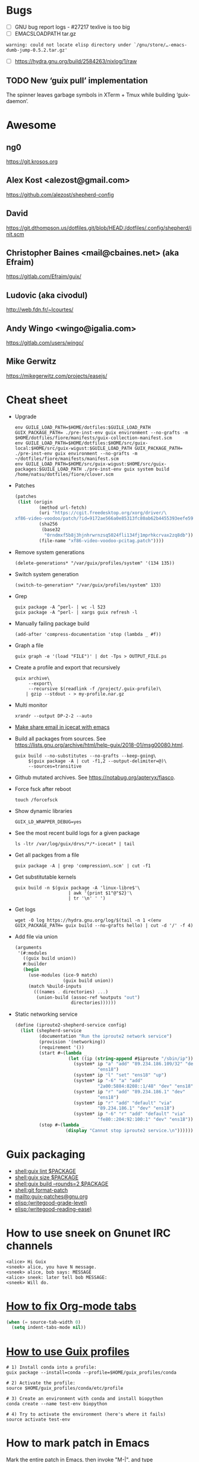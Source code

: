 * Bugs

  - [ ] GNU bug report logs - #27217 texlive is too big
  - [ ] EMACSLOADPATH tar.gz
  : warning: could not locate elisp directory under `/gnu/store/…-emacs-dumb-jump-0.5.2.tar.gz'
  - [ ] https://hydra.gnu.org/build/2584263/nixlog/1/raw

** TODO New ‘guix pull’ implementation

   The spinner leaves garbage symbols in XTerm + Tmux while building ‘guix-daemon’.

* Awesome

** ng0
   https://git.krosos.org

** Alex Kost <alezost@gmail.com>
   https://github.com/alezost/shepherd-config

** David
   https://git.dthompson.us/dotfiles.git/blob/HEAD:/dotfiles/.config/shepherd/init.scm

** Christopher Baines <mail@cbaines.net> (aka Efraim)
   https://gitlab.com/Efraim/guix/

** Ludovic (aka civodul)
   http://web.fdn.fr/~lcourtes/

** Andy Wingo <wingo@igalia.com>
   https://gitlab.com/users/wingo/

** Mike Gerwitz
   https://mikegerwitz.com/projects/easejs/

* Cheat sheet

  - Upgrade
    : env GUILE_LOAD_PATH=$HOME/dotfiles:$GUILE_LOAD_PATH GUIX_PACKAGE_PATH= ./pre-inst-env guix environment --no-grafts -m $HOME/dotfiles/fiore/manifests/guix-collection-manifest.scm
    : env GUILE_LOAD_PATH=$HOME/dotfiles:$HOME/src/guix-local:$HOME/src/guix-wigust:$GUILE_LOAD_PATH GUIX_PACKAGE_PATH= ./pre-inst-env guix environment --no-grafts -m ~/dotfiles/fiore/manifests/manifest.scm
    : env GUILE_LOAD_PATH=$HOME/src/guix-wigust:$HOME/src/guix-packages:$GUILE_LOAD_PATH ./pre-inst-env guix system build /home/natsu/dotfiles/fiore/clover.scm

  - Patches
    #+BEGIN_SRC scheme
      (patches
       (list (origin
               (method url-fetch)
               (uri "https://cgit.freedesktop.org/xorg/driver/\
      xf86-video-voodoo/patch/?id=9172ae566a0e85313fc80ab62b4455393eefe593")
               (sha256
                (base32
                 "0rndmxf5b8j3hjnhrwrnzsq5024fli134fj1mprhkcrvax2zq8db"))
               (file-name "xf86-video-voodoo-pcitag.patch"))))
    #+END_SRC

  - Remove system generations
    : (delete-generations* "/var/guix/profiles/system" '(134 135))

  - Switch system generation
    : (switch-to-generation* "/var/guix/profiles/system" 133)

  - Grep
    : guix package -A ^perl- | wc -l 523
    : guix package -A ^perl- | xargs guix refresh -l

  - Manually failing package build
    : (add-after 'compress-documentation 'stop (lambda _ #f))

  - Graph a file
    : guix graph -e '(load "FILE")' | dot -Tps > OUTPUT_FILE.ps

  - Create a profile and export that recursively
    #+BEGIN_SRC shell
      guix archive\
           --export\
           --recursive $(readlink -f /project/.guix-profile)\
          | gzip --stdout - > my-profile.nar.gz
    #+END_SRC

  - Multi monitor
    : xrandr --output DP-2-2 --auto

  - [[file:bin/emacsmail::emacsclient%20-c%20--eval%20"(browse-url-mail%20\"$@\")"][Make share email in icecat with emacs]]

  - Build all packages from sources.
    See [[https://lists.gnu.org/archive/html/help-guix/2018-01/msg00080.html]].
    #+BEGIN_SRC shell
      guix build --no-substitutes --no-grafts --keep-going\
           $(guix package -A | cut -f1,2 --output-delimiter=@)\
           --sources=transitive
    #+END_SRC

  - Github mutated archives.  See [[https://notabug.org/apteryx/fiasco]].

  - Force fsck after reboot
    : touch /forcefsck

  - Show dynamic libraries
    : GUIX_LD_WRAPPER_DEBUG=yes

  - See the most recent build logs for a given package
    : ls -ltr /var/log/guix/drvs/*/*-icecat* | tail

  - Get all packges from a file
    : guix package -A | grep 'compression\.scm' | cut -f1

  - Get substitutable kernels
    #+BEGIN_SRC shell
      guix build -n $(guix package -A 'linux-libre$'\
                          | awk '{print $1"@"$2}'\
                          | tr '\n' ' ')
    #+END_SRC

  - Get logs
    : wget -O log https://hydra.gnu.org/log/$(tail -n 1 <(env GUIX_PACKAGE_PATH= guix build --no-grafts hello) | cut -d '/' -f 4)

  - Add file via union
    #+BEGIN_SRC scheme
      (arguments
       '(#:modules
         ((guix build union))
         #:builder
         (begin
           (use-modules (ice-9 match)
                        (guix build union))
           (match %build-inputs
             (((names . directories) ...)
              (union-build (assoc-ref %outputs "out")
                           directories))))))
    #+END_SRC

  - Static networking service
    #+BEGIN_SRC scheme
      (define (iproute2-shepherd-service config)
        (list (shepherd-service
               (documentation "Run the iproute2 network service")
               (provision '(networking))
               (requirement '())
               (start #~(lambda _
                          (let ((ip (string-append #$iproute "/sbin/ip")))
                            (system* ip "a" "add" "89.234.186.109/32" "dev"
                                     "ens18")
                            (system* ip "l" "set" "ens18" "up")
                            (system* ip "-6" "a" "add"
                                     "2a00:5884:8208::1/48" "dev" "ens18")
                            (system* ip "r" "add" "89.234.186.1" "dev"
                                     "ens18")
                            (system* ip "r" "add" "default" "via"
                                     "89.234.186.1" "dev" "ens18")
                            (system* ip "-6" "r" "add" "default" "via"
                                     "fe80::204:92:100:1" "dev" "ens18"))))
               (stop #~(lambda _
                         (display "Cannot stop iproute2 service.\n"))))))
    #+END_SRC

* Guix packaging

  - [[shell:guix%20lint%20$PACKAGE][shell:guix lint $PACKAGE]]
  - [[shell:guix%20size%20$PACKAGE][shell:guix size $PACKAGE]]
  - [[shell:guix%20build%20--rounds%3D2%20$PACKAGE][shell:guix build --rounds=2 $PACKAGE]]
  - [[shell:git%20format-patch][shell:git format-patch]]
  - [[mailto:guix-patches@gnu.org]]
  - [[elisp:(writegood-grade-level)]]
  - [[elisp:(writegood-reading-ease)]]

* How to use sneek on Gnunet IRC channels

  #+BEGIN_EXAMPLE
    <alice> Hi Guix
    <sneek> alice, you have N message.
    <sneek> alice, bob says: MESSAGE
    <alice> sneek: later tell bob MESSAGE:
    <sneek> Will do.
  #+END_EXAMPLE

* [[gnus:INBOX#87tw1zl0wy.fsf@bernoul.li][How to fix Org-mode tabs]]

  #+BEGIN_SRC emacs-lisp :tangle yes
    (when (= source-tab-width 0)
      (setq indent-tabs-mode nil))
  #+END_SRC

* [[gnus:INBOX#CALjrZwb16Cn1ygFYUhKDWdid1dYQabB6yB0p_eFu8YYf_00pOQ@mail.gmail.com][How to use Guix profiles]]

  #+BEGIN_SRC shell
    # 1) Install conda into a profile:
    guix package --install=conda --profile=$HOME/guix_profiles/conda

    # 2) Activate the profile:
    source $HOME/guix_profiles/conda/etc/profile

    # 3) Create an environment with conda and install biopython
    conda create --name test-env biopython

    # 4) Try to activate the environment (here's where it fails)
    source activate test-env
  #+END_SRC

* How to mark patch in Emacs

  Mark the entire patch in Emacs, then invoke "M-|", and type

  #+BEGIN_SRC shell
    patch -d /the/root/directory/of/the/project -pN
  #+END_SRC

  where N should be chosen by counting the slashes that you will want
  patch to remove before looking for files relative to that root
  directory.  For patches produced by "git diff" etc., N is typically 1.

* Thinkpad Linux Kernel config

  #+BEGIN_SRC scheme
    (kernel-arguments (list "modprobe.blacklist=pcspkr" "quiet" "rhgb"
                            "thinkpad_acpi.fan_control=1" "i195.modeset=1"))
  #+END_SRC

* guix upgrade exlude package

  #+BEGIN_SRC shell
    guix package -u . --do-no-upgrade=libreoffice
  #+END_SRC

* check if guix corrupted
  #+BEGIN_EXAMPLE
    <rekado_> solene: if you want to check that the store isn’t corrupt and repair
              it, use “sudo -E guix gc --verify=repair,contents”  [16:30]
  #+END_EXAMPLE

* Static networking service
  #+BEGIN_SRC scheme
    (services (cons* …
                     (static-networking-service "enp6s4f0"
                                                "141.80.181.40"
                                                #:netmask "255.255.255.0"
                                                #:gateway "141.80.181.1")
                     (static-networking-service "enp0s8"
                                                "192.168.0.1"
                                                #:netmask "255.255.255.0")
                     …
                     %base-services))

  #+END_SRC

* Guix on foreign distroes

- Archlinux: https://aur.archlinux.org/packages/guix/
- Gentoo: https://packages.gentoo.org/packages/sys-apps/guix
- Debian: from past discussion and on request from Whonix iirc it is
  currently not possible due to Debian Packaging Standards (expected
  package behavior) or something along the lines, see guix-devel
  archives.
- Fedora: https://copr.fedorainfracloud.org/coprs/lantw44/guix/
- Slackware: https://slackbuilds.org/repository/14.2/system/guix/ is
  on 0.12, needs an update. Any slacker up for that task?  Otherwise,
  ping the maintainer: > Maintained by: Hunter Sezen

* GuixOps

- Ganeti like guixops
  https://grnet.github.io/ganetimgr/

* Static vs dynamic binding

Most of the time in Guix we favor static binding: it makes sure that
programs work out of the box, regardless of what happens to be already
installed on your system, and that the program will behave the same on
all systems since its behavior does not depend on external state.
There are exceptions where we want dynamic binding, for instance for
plugins or optional/soft dependencies.
- [[https://bugs.debian.org/cgi-bin/bugreport.cgi?bug=877019][Debian Bug report logs - #877019 ITP: nix -- Purely functional package manager]]

* ng0 plans

<ng0> upcoming (as far as I remembered the list): Services for murmurd,
      apache, mantis, buildbot, finishing my tlsdate service, and packages for
      mantis + buildbot. there's more I think.

* TODO ERROR: ivy-bibtex not such file
* TODO [[https://lists.gnu.org/archive/html/guix-devel/2015-08/msg00258.html][guix: git: Support shallow git clones if a tag is available]]
* TODO (debbugs-gnu-bugs 28004)
* TODO (debbugs-gnu-bugs 28743)
* TODO (debbugs-gnu-bugs 28772)

* Build system monad

  #+BEGIN_SRC scheme
    (use-modules (gnu)
                 (guix store))

    ;; Deriviation
    (define d
      (run-with-store (open-connection) (operating-system-derivation %system-magnolia-bare)))

    ;; Build deriviation
    (define s (open-connection))

    (build-derivations s (list d))
  #+END_SRC

* Build from Scheme expression

  #+BEGIN_SRC sh
    guix build -e '(@@ (gnu packages commencement) glibc-utf8-locales-final)'
  #+END_SRC

* Guile trap (breakpoint)

  #+BEGIN_SRC scheme
    (use-modules (system vm trap-state))

    (add-trap-at-procedure-call! strip-mount-point)
  #+END_SRC

* Stop stripping mount point if BTRFS
  :LOGBOOK:
  CLOCK: [2017-10-30 Mon 04:34]--[2017-10-30 Mon 04:59] =>  0:25
  CLOCK: [2017-10-30 Mon 02:57]--[2017-10-30 Mon 03:22] =>  0:25
  CLOCK: [2017-10-30 Mon 02:04]--[2017-10-30 Mon 02:29] =>  0:25
  :END:

[[file:~/src/guix/gnu/system.scm::(store-mount-point%20boot-parameters-store-mount-point)][Working file]]

* report lint no fallback

#+BEGIN_EXAMPLE
  natsu@magnolia ~/src/guix$ ./pre-inst-env guix lint emacs-helm-make
  substitute: updating list of substitutes from 'https://berlin.guixsd.org'... 100.0%
  substitute: updating list of substitutes from 'https://mirror.hydra.gnu.org'... 100.0%
  substitute: updating list of substitutes from 'https://hydra.gnu.org'... 100.0%
  substitute: updating list of substitutes from 'https://berlin.guixsd.org'... 100.0%
  substitute: updating list of substitutes from 'https://mirror.hydra.gnu.org'... 100.0%
  substitute: updating list of substitutes from 'https://hydra.gnu.org'... 100.0%
  fetching path `/gnu/store/15cbhk91mzvvmmpb9vjh3ylgivaxs89c-git-2.14.3.tar.xz'...
  fetching path `/gnu/store/2xlz8v9ikrmr6pjnn6p4d0z51xywsx32-git-manpages-2.14.3.tar.xz'...
  fetching path `/gnu/store/m04s88sd7731k94yjk20wrr4v8wc43ar-perl-gssapi-0.28'...
  fetching path `/gnu/store/ikyw97ss19lp5y9060l02bxw2wp1bfwj-perl-term-readkey-2.37'...
  fetching path `/gnu/store/589mq574illssy636ci66agcc3vp75zz-subversion-1.8.19.tar.bz2'...
  fetching path `/gnu/store/xc1c8gwf8jc4ih4ivr32y010brxfj7ik-swig-3.0.12'...
  Downloading https://berlin.guixsd.org/nar/2xlz8v9ikrmr6pjnn6p4d0z51xywsx32-git-manpages-2.14.3.tar.xz...
  Downloading https://berlin.guixsd.org/nar/15cbhk91mzvvmmpb9vjh3ylgivaxs89c-git-2.14.3.tar.xz...
  Downloading https://berlin.guixsd.org/nar/gzip/m04s88sd7731k94yjk20wrr4v8wc43ar-perl-gssapi-0.28...
  Downloading https://berlin.guixsd.org/nar/gzip/ikyw97ss19lp5y9060l02bxw2wp1bfwj-perl-term-readkey-2.37...
  Downloading https://berlin.guixsd.org/nar/589mq574illssy636ci66agcc3vp75zz-subversion-1.8.19.tar.bz2...
  Downloading https://berlin.guixsd.org/nar/gzip/xc1c8gwf8jc4ih4ivr32y010brxfj7ik-swig-3.0.12...
   perl-gssapi-0.28  48KiB            9.4MiB/s 00:00 [######              ]  33.4%guix substitute: error: download from 'https://berlin.guixsd.org/nar/589mq574illssy636ci66agcc3vp75zz-subversion-1.8.19.tar.bz2' failed: 404, "Not Found"
  fetching path `/gnu/store/589mq574illssy636ci66agcc3vp75zz-subversion-1.8.19.tar.bz2' failed with exit code 1
  fetching path `/gnu/store/6y7ky7g5nvmzr9bqghhnnxvlm0vjmwr6-scons-2.5.1'...
  killing process 14872
  killing process 14889
  killing process 14857
  killing process 14856
  killing process 14852
  killing process 14851
  gnu/packages/emacs.scm:3902:4: emacs-helm-make@0.1.0-1.786104a: failed to create derivation: some substitutes for the outputs of derivation `/gnu/store/7cx09jdhqr9a996v931paijrh566l8an-subversion-1.8.19.tar.bz2.drv' failed (usually happens due to networking issues); try `--fallback' to build derivation from source 
  fetching CVE database for 2017...
#+END_EXAMPLE

* Weather

#+BEGIN_SRC scheme
  (use-modules (guix scripts substitute)
               (guix build utils)
               (web request)
               (web uri)
               (srfi srfi-1)
               (gnutls))

  (define base-url
    (or (getenv "URL")
       "https://mirror.hydra.gnu.org"))

  (define base-uri
    (string->uri base-url))

  (define index.html
    (build-request
     (string->uri (string-append base-url
                                 "/nix-cache-info"
                                 ;; "/eeeeeeeeeeeeeeeeeeeeeeeeeeeeeeee.narinfo"
                                 ;; "/yihvhxv3xyyvl1m2cy1lnf1lyi9h76fk.narinfo"
                                 ))))

  (define http-multiple-get
    (@@ (guix scripts substitute) http-multiple-get))

  ;; (set-log-level! 5)
  ;; (set-log-procedure! (lambda (level message)
  ;;                       (display message)))

  (let ((requests (make-list 100000 index.html)))
    (http-multiple-get base-uri
                       (lambda (req resp port result)
                         (dump-port port (%make-void-port "w"))
                         (cons 'x result))
                       '()
                       requests))
#+END_SRC

* Search path directory
#+BEGIN_SRC scheme
  ;; If you want to match a regular file instead of a directory (the
  ;; default), you must write:

  (search-path-specification
   (variable "DRMAA_LIBRARY_PATH")
   (files '("lib/libdrmaa.so"))
   (file-type 'regular))

  ;; This will match all the lib/libdrmaa.so files found in the environment.
#+END_SRC

* Unzip initial RAM disk

#+BEGIN_SRC shell
  gunzip -C < INITRD | cpio -tv
#+END_SRC

* guix-daemon from master

#+BEGIN_SRC shell
  sudo -E ./pre-inst-env guix-daemon …
#+END_SRC

* doc

- [[https://hal.inria.fr/hal-01580582/document][Code Staging in GNU Guix]]
- [[http://www.nongnu.org/geiser/][Geiser]]
- [[https://alezost.github.io/guix.el/doc.html][Emacs Guix]]

* Fix sendmail_path=/usr/sbin/sendmail
* Laptop
1) Avoid ones with hybrid dual graphics ie intel/nvidia aka optimus
2) Avoid anything realtek
3) If its got fancy Dolby sound or quad speakers they wont work on Debian
4) Always check reviews for PWM flickering on screen dimming if you
have sensitive eyes
* network-manager-service-type

#+BEGIN_SRC scheme
  (network-manager-service-type
   config =>
   (network-manager-configuration
    (inherit config)
    (vpn-plugins (list (specification->package+output
			"network-manager-openvpn")))))
#+END_SRC
success = false; } else { //Lock texture if( !gFooTexture.lockTexture() ) { printf( "Unable to lock Foo' texture!\n" ); }
* GuixSD custom kernel

  [[gnus:INBOX#877etk6xbu.fsf@fastmail.com][Email from Marius Bakke: Re: How to customize the kerne]] by [[mailto:mbakke@fastmail.com][Marius Bakke]]

  #+BEGIN_SRC scheme
    (define-module (my packages)
      #:use-module (gnu packages linux))

    (define kernel-config
      (string-append (dirname (current-filename)) "/kernel.config"))

    (define-public my-kernel
      (package
        (inherit linux-libre)
        (native-inputs
         `(("kconfig" ,kernel-config)
           ,@(alist-delete "kconfig"
                           (package-native-inputs linux-libre))))))

    (use-modules (my packages))
    (operating-system
      [...]
      (kernel my-kernel)
  #+END_SRC

  This lets me keep the kernel .config in version control along with the
  system configuration.

  > I am new to compiling the Linux kernel, so it is doubly difficult to
  > learn how I should do it using Guix.  Any tips would be greatly
  > appreciated.  I'm guessing one tip might be, "Try building a few Linux
  > kernels on a more normal distribution, not using Guix, a few times to
  > get the hang of doing it the 'traditional' way first."  I have not
  > really done that yet.

  Working with custom kernels in Guix is simpler than in many other
  distros IMO.  Suppose you have a patched Linux-Libre tree, then you
  could add e.g.:

    (source "/path/to/custom/kernel")

  to the package declaration above.  Be aware that rolling back to the
  previous generation might not work if your computer implodes ;-)

  For starting out, I would recommend copying the GuixSD default config[*]
  to /your/kernel/tree/.config and run:

    guix environment linux-libre --ad-hoc ncurses -- make nconfig

  This will present a nice ncurses-based interface for configuring the
  kernel.  Note that if the kernel major+minor is higher than the .config
  (see top of file), you should run `make oldconfig` first which gives an
  interactive "wizard" that walks you through all the new options.

  Good luck! :-)

  [*] You can also start from `make defconfig` if you feel adventurous.

* Guix deployment

  - [[https://github.com/BIMSBbioinfo/puppet-bimsb-guix][BIMSBbioinfo/puppet-bimsb-guix]] :: Puppet module for deploying Guix

* Guix additional packages

  - [[https://github.com/BIMSBbioinfo/guix-bimsb-nonfree][BIMSBbioinfo/guix-bimsb-nonfree]] :: GNU Guix package definitions
       for proprietary software, or software with unclear licenses.

  - [[https://github.com/BIMSBbioinfo/guix-bimsb][BIMSBbioinfo/guix-bimsb]] :: Packages for GNU Guix that have not yet
       or will not be submitted upstream for various reasons

  - [[https://github.com/UMCUGenetics/guix-additions][UMCUGenetics/guix-additions]] :: This repository contains additional
       packages for GNU Guix to support the software in the pipelines
       developed at the Cuppen research group.

  - [[https://github.com/gds-attic/govuk-guix][gds-attic/govuk-guix]] :: Package, service and system definitions
       using GNU Guix for software and systems related to
       GOV.UK. Personal project.

* FSF

  - http://www.fsfla.org/ikiwiki/selibre/linux-libre/

* How to check service configuration serialize

  #+BEGIN_SRC scheme
    (use-modules (guix derivations)
                 (guix store))

    (define-gexp-compiler (repository-cgit-configuration-compiler
                           (configuration <repository-cgit-configuration>) system target)
      (text-file* "test" (repository-cgit-configuration)))

    (define wi-repo
      (repository-cgit-configuration
       (url "http//cgit.localhost/hello")))

    (define wi-conf
      ;; TODO:
      ;; (cgit-configuration (project-list '("a/b/foo.git" "c/bar.git" "baz.git")))

      (cgit-configuration))

    (define (wi-build)
      (build-derivations
       (open-connection)
       (list (run-with-store (open-connection) wi-conf))))

    (define (wi-build-check)
      (build-derivations
       (open-connection)
       (list (run-with-store (open-connection) wi-conf))
       (build-mode check)))
  #+END_SRC

* mcron

  #+BEGIN_SRC scheme
    (define (backup-home user)
      #~(let ((borg (string-append #$borg "/bin/borg"))
              (home (format #f "/home/~a" #$user)))
          (system*
           borg "--verbose" "create"
           "--exclude-caches"
           "--exclude" (format #f "~a/.cache/*" home)
           "--stats" "--list"
           "/mnt/borg::{hostname}-{utcnow}"
           home)
          (system*
           borg "--verbose" "prune"
           "--list"
           "--prefix" "{hostname}-"
           "--keep-within=1w" "--keep-daily=30" "--keep-monthly=6"
           "/mnt/borg")))

    ;; test like
    ;; ,use (guix monad-repl)
    ;; ,enter-store-monad
    ;; (gexp->script "test" (backup-home "alex"))
    ;; ;; and note what the derivation produces. That's the script to run.
    ;; (mlet %store-monad ((script (gexp->script "test" (backup-home "alex"))))
    ;;       (built-derivations (list script)))
    ;; then, run the script to do a manual backup.

    (define (backup-home-job user)
      #~(job '(next-hour '(18))
             #$(backup-home user)
             #:user #$user))

    ;; in your (services ...)
    (mcron-service (list (backup-home-job "your-user-home-dir-name")))
  #+END_SRC

* Reproducibility

  #+BEGIN_SRC shell
    wget -q -O - https://mirror.hydra.gnu.org/guix/nar/gzip/7drfxfiwif436bw908iy6jm3myrinn4m-xfce4-session-4.12.0 | gunzip -c | guix archive -x xfsession1
    wget -q -O - https://berlin.guixsd.org/nar/gzip/7drfxfiwif436bw908iy6jm3myrinn4m-xfce4-session-4.12.0 | gunzip | guix archive -x xfsession2
    diff -ru --no-dereference xfsession[12]
    diffoscope xfsession[12]/share/icons/hicolor/icon-theme.cache
  #+END_SRC

* Gexp
#+BEGIN_EXAMPLE
       <wigust> Hello Guix, How to take a look onto a file produced
                by copy-file in Gexp?
                E.g. https://git.savannah.gnu.org/cgit/guix.git/tree/gnu/services/messaging.scm?h=master#n662
                                                             [22:07]
       <wigust> Could I get to it with `guix gc`?            [22:09]
       <wigust> If I build a system with prosody service.
            ,*** ng0 (~ng0@gateway/tor-sasl/ng0) has quit: Quit:
                Alexa, when is the end of world?             [22:15]
          <atw> wigust: I believe you'll want to use
                gexp->derivation, then "run" the derivation. Ludo
                gave me some help with this here:
                https://lists.gnu.org/archive/html/help-guix/2018-01/msg00058.html
          <atw> Make a note of the output directory, then find the
                file produced inside there                   [22:16]
          <atw> I /think/ that's it, but I trip up often with gexps
                :)
            ,*** ng0 (~ng0@gateway/tor-sasl/ng0) has joined channel
                #guix                                        [22:17]
       <wigust> atw: Thank you!                              [22:19]
#+END_EXAMPLE

* Videos
  - http://audio-video.gnu.org/video/ghm2013/Daimrod-Recent_work_in_the_Emacs_XWidget_branch_.webm
  - http://audio-video.gnu.org/video/ghm2013/David_Bremner-Notmuch_mail_.webm
  - http://audio-video.gnu.org/video/ghm2013/Jose_Marchesi-GNU_recutils_.webm
  - http://audio-video.gnu.org/video/ghm2013/Ludovic_Courtes-GNU_Guix_the_computing_freedom_deployment_tool_.webm
  - http://audio-video.gnu.org/video/ghm2013/Samuel_Thibault-Hurd_recent_developments_.webm
  - https://archive.fosdem.org/2014/schedule/event/gnuguix/
  - https://archive.fosdem.org/2016/schedule/event/deployments_with_gnu_guix/
  - https://audio-video.gnu.org/video/ghm2013/Daimrod-Recent_work_in_the_Emacs_XWidget_branch_.webm
  - https://audio-video.gnu.org/video/ghm2013/David_Bremner-Notmuch_mail_.webm
  - https://audio-video.gnu.org/video/ghm2013/Jose_Marchesi-GNU_recutils_.webm
  - https://audio-video.gnu.org/video/ghm2013/Ludovic_Courtes-GNU_Guix_the_computing_freedom_deployment_tool_.webm
  - https://audio-video.gnu.org/video/ghm2013/Samuel_Thibault-Hurd_recent_developments_.webm
  - https://audio-video.gnu.org/video/ghm2017/2017-08--courtes--guix--ghm.webm
  - https://audio-video.gnu.org/video/ghm2017/2017-08--sassmannshausen--potluck--ghm.webm
  - https://audio-video.gnu.org/video/misc/2016-01__GNU_Guix__Gentle_Introduction_to_Functional_Package_Management.webm
  - https://audio-video.gnu.org/video/misc/2016-01__GNU_Guix__Your_Distro_is_a_Scheme_Library.webm
  - https://www.gnu.org/ghm/2013/paris/v2/sylvain/output.webm
  - https://www.gnu.org/software/guix/blog/tags/talks/

* Failed builds

  https://hydra.gnu.org/job/gnu/master/gource-0.47.x86_64-linux

* Dualboot

  https://lists.gnu.org/archive/html/help-guix/2016-03/msg00083.html

  Running all machines, I dunno.  I do dual-boot Debian and GuixSD
  with them sharing the same user profile and store.  On Debian, I
  bind-mount some directories from GuixSD's root partition.  From
  /etc/fstab:

  #+BEGIN_EXAMPLE
    UUID=d9cc11f0-e548-4526-a541-4f631a10b73c /mnt/guix/      ext4    defaults
      0       2
    /mnt/guix/var/guix    /var/guix           none            defaults,bind
      0       0
    /mnt/guix/gnu    /gnu                     none            defaults,bind
      0       0
  #+END_EXAMPLE

  Then /home/ is shared (and luks encrypted) on both distros.  It
  works fine.

  If you want to do "same profile and store across all things" Ricardo
  Wurmus does some wild things using NFS.

* Lint

  - notify on GUIX_PACKAGE_PATH
  - notify on failing package
  - guix lint -c gnu-descriptions global

* Importers
  - https://gitlab.com/htgoebel/guix-import-debian

* Hydra
  - https://hydra.gnu.org/status
  - https://hydra.gnu.org/all
  - https://hydra.gnu.org/queue

* Pitfalls

  - Unbound variable: package-version
    https://gnunet.org/bot/log/guix/2016-02-16

* Web resources
  - https://libreplanet.org/wiki/Group:Guix

* Hacking
  #+BEGIN_SRC scheme
    ;; run.scm for hacking gnu/bootloader/grub.scm

    (use-modules (ice-9 history)
                 (gnu bootloader grub)
                 (guix store)
                 (guix derivations)
                 (gnu))

    (use-package-modules bootloaders)

    (define %test-os
      (operating-system
        (host-name "gnu")
        (timezone "Etc/UTC")
        (locale "en_US.utf8")
        (bootloader (bootloader-configuration
                     (bootloader grub-bootloader)
                     (target "/dev/sda")
                     (terminal-outputs '(console))
                     (menu-entries
                      (list (menu-entry
                             (label "NixOS's Grub")
                             (linux "")
                             (initrd "")
                             (additional-options
                              '("search --label --set nixos"
                                "configfile /boot/grub/grub.cfg")))))))
        (file-systems (cons (file-system
                              (device "my-root")
                              (title 'label)
                              (mount-point "/")
                              (type "ext4"))
                            %base-file-systems))
        (users %base-user-accounts)
        (packages (cons grub %base-packages))))

    (pk 'DEBUG-derivation
        (let ((%connection (open-connection)))
          (build-derivations
           %connection
           (list (run-with-store %connection
                   (let ((%test-os-bootloader (operating-system-bootloader
                                               %test-os)))
                     ((@@ (gnu bootloader grub) grub-configuration-file)
                      %test-os-bootloader
                      (bootloader-configuration-menu-entries %test-os-bootloader)
                      #:system "x86_64-linux")))))
          (build-mode check)))

    ;; ./pre-inst-env env GUIX_PACKAGE_PATH= guile --no-auto-compile -s ./run.scm
  #+END_SRC
#+BEGIN_SRC scheme
  (call-with-values (lambda () (build-derivations %connection (list (run-with-store %connection (let ((%test-os-bootloader (operating-system-bootloader %test-os))) ((@@ (gnu bootloader grub) grub-configuration-file) %test-os-bootloader (bootloader-configuration-menu-entries %test-os-bootloader) #:system "x86_64-linux" #:old-entries '())))))) (lambda (a) a))
#+END_SRC

* TOBLOG

#+BEGIN_SRC markdown
  # Preparation

  If you have a [https://git.savannah.gnu.org/cgit/guix.git](Guix Git
  repository) already, you can create a new [Git
  Worktree](https://git-scm.com/docs/git-worktree).



  [More info](https://www.gnu.org/software/guix/manual/html_node/Building-from-Git.html#Building-from-Git)

#+END_SRC

* Dovecot
  #+BEGIN_EXAMPLE
    doveconf: Warning: /etc/dovecot/dovecot.conf line 198: Global setting auth_socket_path won't change the setting inside an earlier filter at /etc/dovecot/dovecot.conf line 4 (if this is intentional, avoid this warning by moving the global setting before /etc/dovecot/dovecot.conf line 4)
    doveconf: Warning: /etc/dovecot/dovecot.conf line 200: Global setting mail_plugins won't change the setting inside an earlier filter at /etc/dovecot/dovecot.conf line 5 (if this is intentional, avoid this warning by moving the global setting before /etc/dovecot/dovecot.conf line 5)
    Error: net_connect_unix(/var/run/dovecot//stats-writer) failed: Permission denied
  #+END_EXAMPLE

* Misc

  - Latest Emacs: https://lists.gnu.org/archive/html/help-guix/2018-04/msg00099.html

* Reproducibility

** mescc

  #+BEGIN_EXAMPLE
    <OriansJ`> well wigust; janneke  is working on getting mescc
               to build a self-hosting gcc-2.95.3. I'm working on
               reducing the binary seed we are currently using for
               mescc-tools and rain1 thanks for that tcc testing
  #+END_EXAMPLE
  
  https://gitlab.com/janneke/mes

** Misc

  [[https://bootstrapping.miraheze.org/wiki/Investigate][ideas we haven't yet explored]]
  https://cwiki.apache.org/confluence/pages/viewpage.action?pageId=74682318
